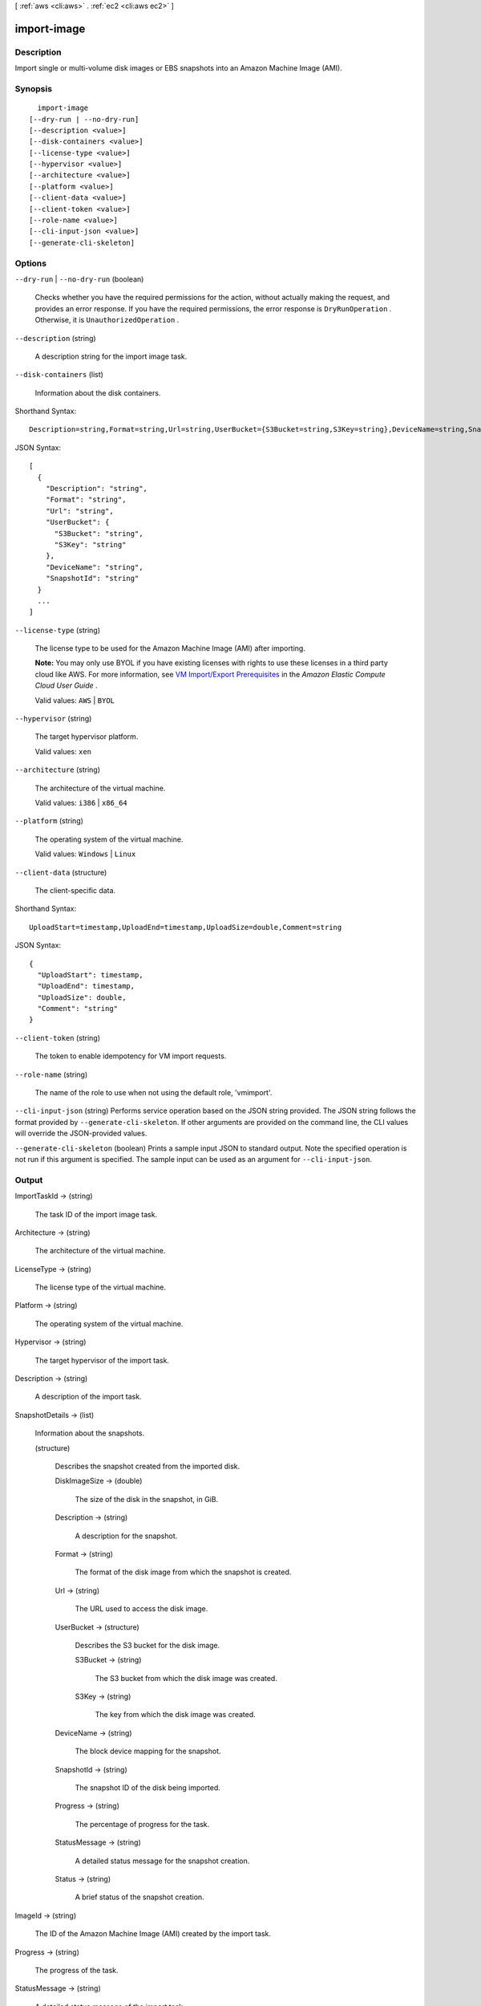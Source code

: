 [ :ref:`aws <cli:aws>` . :ref:`ec2 <cli:aws ec2>` ]

.. _cli:aws ec2 import-image:


************
import-image
************



===========
Description
===========



Import single or multi-volume disk images or EBS snapshots into an Amazon Machine Image (AMI).



========
Synopsis
========

::

    import-image
  [--dry-run | --no-dry-run]
  [--description <value>]
  [--disk-containers <value>]
  [--license-type <value>]
  [--hypervisor <value>]
  [--architecture <value>]
  [--platform <value>]
  [--client-data <value>]
  [--client-token <value>]
  [--role-name <value>]
  [--cli-input-json <value>]
  [--generate-cli-skeleton]




=======
Options
=======

``--dry-run`` | ``--no-dry-run`` (boolean)


  Checks whether you have the required permissions for the action, without actually making the request, and provides an error response. If you have the required permissions, the error response is ``DryRunOperation`` . Otherwise, it is ``UnauthorizedOperation`` .

  

``--description`` (string)


  A description string for the import image task.

  

``--disk-containers`` (list)


  Information about the disk containers.

  



Shorthand Syntax::

    Description=string,Format=string,Url=string,UserBucket={S3Bucket=string,S3Key=string},DeviceName=string,SnapshotId=string ...




JSON Syntax::

  [
    {
      "Description": "string",
      "Format": "string",
      "Url": "string",
      "UserBucket": {
        "S3Bucket": "string",
        "S3Key": "string"
      },
      "DeviceName": "string",
      "SnapshotId": "string"
    }
    ...
  ]



``--license-type`` (string)


  The license type to be used for the Amazon Machine Image (AMI) after importing.

   

  **Note:** You may only use BYOL if you have existing licenses with rights to use these licenses in a third party cloud like AWS. For more information, see `VM Import/Export Prerequisites`_ in the *Amazon Elastic Compute Cloud User Guide* .

   

  Valid values: ``AWS`` | ``BYOL`` 

  

``--hypervisor`` (string)


  The target hypervisor platform.

   

  Valid values: ``xen`` 

  

``--architecture`` (string)


  The architecture of the virtual machine.

   

  Valid values: ``i386`` | ``x86_64`` 

  

``--platform`` (string)


  The operating system of the virtual machine.

   

  Valid values: ``Windows`` | ``Linux`` 

  

``--client-data`` (structure)


  The client-specific data.

  



Shorthand Syntax::

    UploadStart=timestamp,UploadEnd=timestamp,UploadSize=double,Comment=string




JSON Syntax::

  {
    "UploadStart": timestamp,
    "UploadEnd": timestamp,
    "UploadSize": double,
    "Comment": "string"
  }



``--client-token`` (string)


  The token to enable idempotency for VM import requests.

  

``--role-name`` (string)


  The name of the role to use when not using the default role, 'vmimport'.

  

``--cli-input-json`` (string)
Performs service operation based on the JSON string provided. The JSON string follows the format provided by ``--generate-cli-skeleton``. If other arguments are provided on the command line, the CLI values will override the JSON-provided values.

``--generate-cli-skeleton`` (boolean)
Prints a sample input JSON to standard output. Note the specified operation is not run if this argument is specified. The sample input can be used as an argument for ``--cli-input-json``.



======
Output
======

ImportTaskId -> (string)

  

  The task ID of the import image task.

  

  

Architecture -> (string)

  

  The architecture of the virtual machine.

  

  

LicenseType -> (string)

  

  The license type of the virtual machine.

  

  

Platform -> (string)

  

  The operating system of the virtual machine.

  

  

Hypervisor -> (string)

  

  The target hypervisor of the import task.

  

  

Description -> (string)

  

  A description of the import task.

  

  

SnapshotDetails -> (list)

  

  Information about the snapshots.

  

  (structure)

    

    Describes the snapshot created from the imported disk.

    

    DiskImageSize -> (double)

      

      The size of the disk in the snapshot, in GiB.

      

      

    Description -> (string)

      

      A description for the snapshot.

      

      

    Format -> (string)

      

      The format of the disk image from which the snapshot is created.

      

      

    Url -> (string)

      

      The URL used to access the disk image.

      

      

    UserBucket -> (structure)

      

      Describes the S3 bucket for the disk image.

      

      S3Bucket -> (string)

        

        The S3 bucket from which the disk image was created.

        

        

      S3Key -> (string)

        

        The key from which the disk image was created.

        

        

      

    DeviceName -> (string)

      

      The block device mapping for the snapshot.

      

      

    SnapshotId -> (string)

      

      The snapshot ID of the disk being imported.

      

      

    Progress -> (string)

      

      The percentage of progress for the task.

      

      

    StatusMessage -> (string)

      

      A detailed status message for the snapshot creation.

      

      

    Status -> (string)

      

      A brief status of the snapshot creation.

      

      

    

  

ImageId -> (string)

  

  The ID of the Amazon Machine Image (AMI) created by the import task.

  

  

Progress -> (string)

  

  The progress of the task.

  

  

StatusMessage -> (string)

  

  A detailed status message of the import task.

  

  

Status -> (string)

  

  A brief status of the task.

  

  



.. _VM Import/Export Prerequisites: http://docs.aws.amazon.com/AWSEC2/latest/UserGuide/VMImportPrerequisites.html
